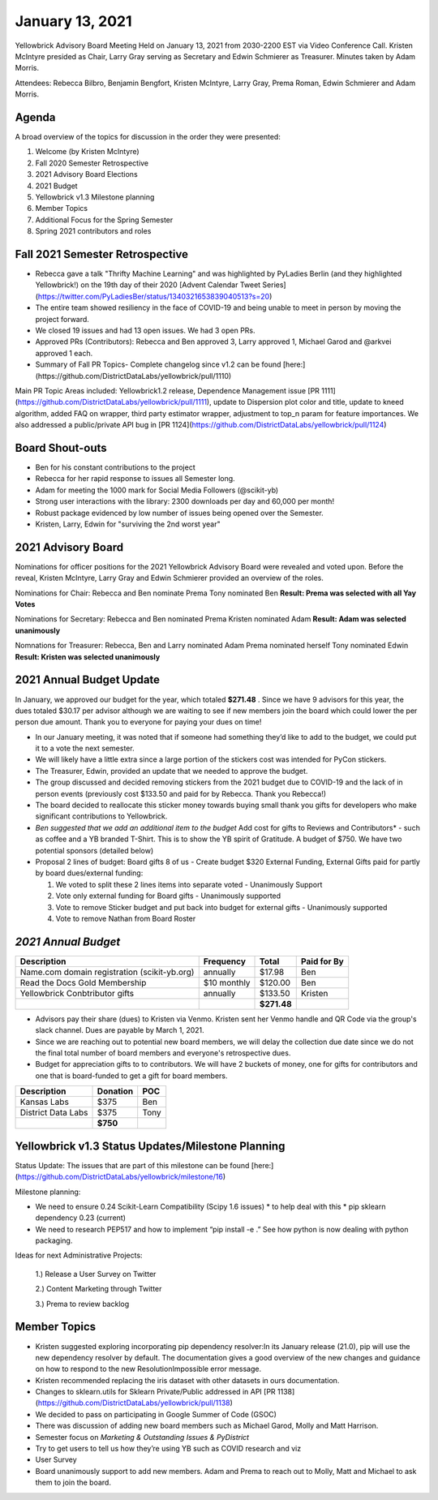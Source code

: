 .. -*- mode: rst -*-

January 13, 2021
================

Yellowbrick Advisory Board Meeting Held on January 13, 2021 from 2030-2200 EST via Video Conference Call.
Kristen McIntyre presided as Chair, Larry Gray serving as Secretary and Edwin Schmierer as Treasurer.
Minutes taken by Adam Morris.

Attendees: Rebecca Bilbro, Benjamin Bengfort, Kristen McIntyre, Larry Gray, Prema Roman, Edwin Schmierer and Adam Morris.

Agenda
-------------------------

A broad overview of the topics for discussion in the order they were presented:

1. Welcome (by Kristen McIntyre)

2. Fall 2020 Semester Retrospective

3. 2021 Advisory Board Elections

4. 2021 Budget

5. Yellowbrick v1.3 Milestone planning

6. Member Topics

7. Additional Focus for the Spring Semester

8. Spring 2021 contributors and roles

Fall 2021 Semester Retrospective
--------------------------------

- Rebecca gave a talk "Thrifty Machine Learning" and was highlighted by PyLadies Berlin (and they highlighted Yellowbrick!) on the 19th day of their 2020 [Advent Calendar Tweet Series](https://twitter.com/PyLadiesBer/status/1340321653839040513?s=20)
- The entire team showed resiliency in the face of COVID-19 and being unable to meet in person by moving the project forward.
- We closed 19 issues and had 13 open issues.  We had 3 open PRs.
- Approved PRs (Contributors): Rebecca and Ben approved 3, Larry approved 1, Michael Garod and @arkvei approved 1 each.
- Summary of Fall PR Topics- Complete changelog since v1.2 can be found [here:](https://github.com/DistrictDataLabs/yellowbrick/pull/1110)

Main PR Topic Areas included: Yellowbrick1.2 release, Dependence Management issue [PR 1111](https://github.com/DistrictDataLabs/yellowbrick/pull/1111), update to Dispersion plot color and title, update to kneed algorithm, added FAQ on wrapper, third party estimator wrapper, adjustment to top_n param for feature importances.  We also addressed a public/private API bug in [PR 1124](https://github.com/DistrictDataLabs/yellowbrick/pull/1124)

Board Shout-outs
-------------------------

- Ben for his constant contributions to the project
- Rebecca for her rapid response to issues all Semester long.
- Adam for meeting the 1000 mark for Social Media Followers (@scikit-yb)
- Strong user interactions with the library: 2300 downloads per day and 60,000 per month!
- Robust package evidenced by low number of issues being opened over the Semester.
- Kristen, Larry, Edwin for "surviving the 2nd worst year"

2021 Advisory Board
-------------------------
Nominations for officer positions for the 2021 Yellowbrick Advisory Board were revealed and voted upon.
Before the reveal, Kristen McIntyre, Larry Gray and Edwin Schmierer provided an overview of the roles.

Nominations for Chair:
Rebecca and Ben nominate Prema
Tony nominated Ben
**Result: Prema was selected with all Yay Votes**

Nominations for Secretary:
Rebecca and Ben nominated Prema
Kristen nominated Adam
**Result: Adam was selected unanimously**

Nomnations for Treasurer:
Rebecca, Ben and Larry nominated Adam
Prema nominated herself
Tony nominated Edwin
**Result: Kristen was selected unanimously**

2021 Annual Budget Update
-------------------------

In January, we approved our budget for the year, which totaled **$271.48** .
Since we have 9 advisors for this year, the dues totaled $30.17 per advisor although we are waiting to see if new members join the board which could lower the per person due amount.
Thank you to everyone for paying your dues on time!

-  In our January meeting, it was noted that if someone had something they’d like to add to the budget, we could put it to a vote the next semester.
-  We will likely have a little extra since a large portion of the stickers cost was intended for PyCon stickers.
-  The Treasurer, Edwin, provided an update that we needed to approve the budget.
-  The group discussed and decided removing stickers from the 2021 budget due to COVID-19 and the lack of in person events (previously cost $133.50 and paid for by Rebecca.  Thank you Rebecca!)
-  The board decided to reallocate this sticker money towards buying small thank you gifts for developers who make significant contributions to Yellowbrick.
-  *Ben suggested that we add an additional item to the budget* Add cost for gifts to Reviews and Contributors* - such as coffee and a YB branded T-Shirt. This is to show the YB spirit of Gratitude.  A budget of $750.  We have two potential sponsors (detailed below)

- Proposal 2 lines of budget: Board gifts 8 of us - Create budget $320 External Funding, External Gifts paid for partly by board dues/external funding:

  1. We voted to split these 2 lines items into separate voted - Unanimously Support
  2. Vote only external funding for Board gifts - Unanimously supported
  3. Vote to remove Sticker budget and put back into budget for external gifts - Unanimously supported
  4. Vote to remove Nathan from Board Roster

*2021 Annual Budget*
-------------------------

============================================  =============  =============  =============
**Description**                               **Frequency**  **Total**      **Paid for By** \
============================================  =============  =============  =============
Name.com domain registration (scikit-yb.org)   annually      $17.98           Ben
Read the Docs Gold Membership                  $10 monthly   $120.00          Ben
Yellowbrick Conbtributor gifts                 annually      $133.50          Kristen
\                                                            **$271.48**
============================================  =============  =============  =============

- Advisors pay their share (dues) to Kristen via Venmo.  Kristen sent her Venmo handle and QR Code via the group's slack channel.  Dues are payable by March 1, 2021.

- Since we are reaching out to potential new board members, we will delay the collection due date since we do not the final total number of board members and everyone's retrospective dues.

- Budget for appreciation gifts to to contributors.  We will have 2 buckets of money, one for gifts for contributors and one that is board-funded to get a gift for board members.

============================================  =============  ===========
  **Description**                              **Donation**    **POC**
============================================  =============  ===========
Kansas Labs                                    $375            Ben
District Data Labs                             $375            Tony
\                                              **$750**
============================================  =============  ===========

Yellowbrick v1.3 Status Updates/Milestone Planning
---------------------------------------------------

Status Update:
The issues that are part of this milestone can be found [here:] (https://github.com/DistrictDataLabs/yellowbrick/milestone/16)

Milestone planning:

- We need to ensure 0.24 Scikit-Learn Compatibility (Scipy 1.6 issues) * to help deal with this * pip sklearn dependency 0.23 (current)
- We need to research PEP517 and how to implement “pip install -e .” See how python is now dealing with python packaging.

Ideas for next Administrative Projects:

  1.)  Release a User Survey on Twitter

  2.)  Content Marketing through Twitter

  3.)  Prema to review backlog

Member Topics
--------------------

- Kristen suggested exploring incorporating pip dependency resolver:In its January release (21.0), pip will use the new dependency resolver by default. The
  documentation gives a good overview of the new changes and guidance on how to respond to the new ResolutionImpossible error message.
- Kristen recommended replacing the iris dataset with other datasets in ours documentation.
- Changes to sklearn.utils for Sklearn Private/Public addressed in API [PR 1138] (https://github.com/DistrictDataLabs/yellowbrick/pull/1138)
- We decided to pass on participating in Google Summer of Code (GSOC)
- There was discussion of adding new board members such as Michael Garod, Molly and Matt Harrison.
- Semester focus on *Marketing & Outstanding Issues & PyDistrict*
- Try to get users to tell us how they’re using YB such as COVID research and viz
- User Survey
- Board unanimously support to add new members.  Adam and Prema to reach out to Molly, Matt and Michael to ask them to join the board.
